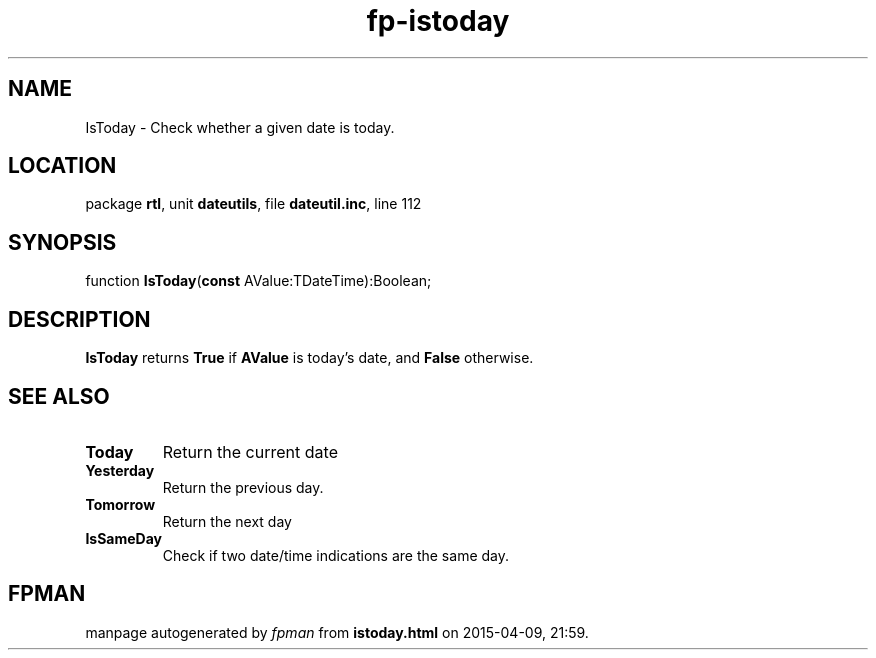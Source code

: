 .\" file autogenerated by fpman
.TH "fp-istoday" 3 "2014-03-14" "fpman" "Free Pascal Programmer's Manual"
.SH NAME
IsToday - Check whether a given date is today.
.SH LOCATION
package \fBrtl\fR, unit \fBdateutils\fR, file \fBdateutil.inc\fR, line 112
.SH SYNOPSIS
function \fBIsToday\fR(\fBconst\fR AValue:TDateTime):Boolean;
.SH DESCRIPTION
\fBIsToday\fR returns \fBTrue\fR if \fBAValue\fR is today's date, and \fBFalse\fR otherwise.


.SH SEE ALSO
.TP
.B Today
Return the current date
.TP
.B Yesterday
Return the previous day.
.TP
.B Tomorrow
Return the next day
.TP
.B IsSameDay
Check if two date/time indications are the same day.

.SH FPMAN
manpage autogenerated by \fIfpman\fR from \fBistoday.html\fR on 2015-04-09, 21:59.

